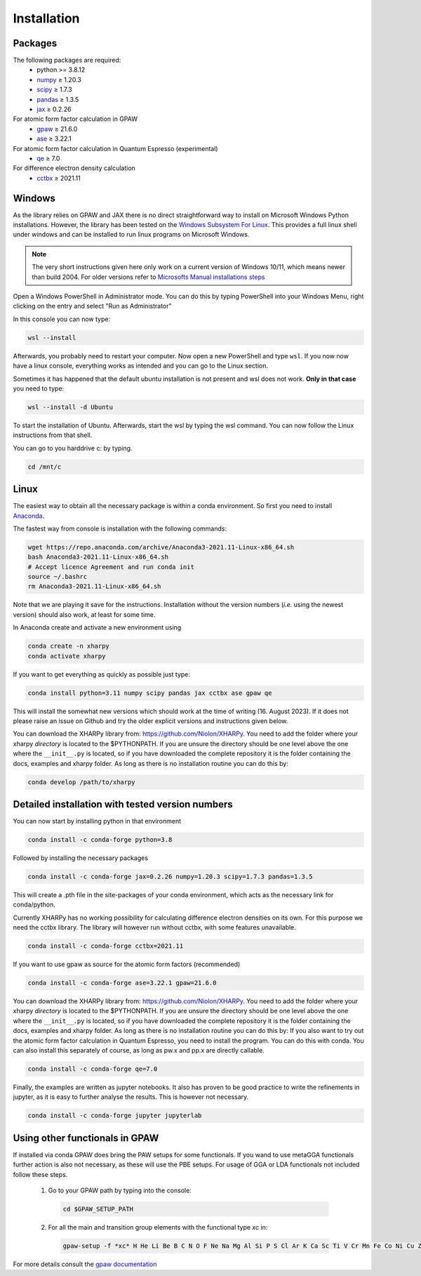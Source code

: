 Installation
============

Packages
--------
The following packages are required:
 - python \>= 3.8.12
 - `numpy <https://numpy.org/>`_ ≥ 1.20.3
 - `scipy <https://scipy.org/>`_ ≥ 1.7.3
 - `pandas <https://pandas.pydata.org/>`_ ≥ 1.3.5
 - `jax <https://jax.readthedocs.io/>`_ ≥ 0.2.26

For atomic form factor calculation in GPAW
 - `gpaw <https://wiki.fysik.dtu.dk/gpaw/>`_ ≥ 21.6.0
 - `ase <https://wiki.fysik.dtu.dk/ase/>`_ ≥ 3.22.1

For atomic form factor calculation in Quantum Espresso (experimental)
 - `qe <https://www.quantum-espresso.org/>`_ ≥ 7.0

For difference electron density calculation
 - `cctbx <https://cci.lbl.gov/cctbx_docs/index.html>`_ ≥ 2021.11

Windows
-------
As the library relies on GPAW and JAX there is no direct straightforward way to
install on Microsoft Windows Python installations. However, the library
has been tested on the
`Windows Subsystem For Linux <https://docs.microsoft.com/en-us/windows/wsl/install>`_.
This provides a full linux shell under windows and can be installed to run linux
programs on Microsoft Windows.

.. note::

   The very short instructions given here only work on a current version of Windows 10/11,
   which means newer than build 2004. For older versions refer to
   `Microsofts Manual installations steps <https://docs.microsoft.com/en-us/windows/wsl/install-manual>`_

Open a Windows PowerShell in Administrator mode. You can do this by typing PowerShell
into your Windows Menu, right clicking on the entry and select "Run as Administrator"

In this console you can now type:

.. code-block:: console

   wsl --install

Afterwards, you probably need to restart your computer. Now open a new PowerShell and
type ``wsl``. If you now now have a linux console, everything works as intended
and you can go to the Linux section.

Sometimes it has happened that the default ubuntu installation is not present and wsl does not work.
**Only in that case** you need to type:

.. code-block:: console

   wsl --install -d Ubuntu

To start the installation of Ubuntu. Afterwards, start the wsl by typing the wsl command.
You can now follow the Linux instructions from that shell.

You can go to you harddrive c: by typing.

.. code-block:: console

   cd /mnt/c


Linux
-----
The easiest way to obtain all the necessary package is within a conda
environment. So first you need to install Anaconda_.

The fastest way from console is installation with the following commands:

.. code-block:: console

   wget https://repo.anaconda.com/archive/Anaconda3-2021.11-Linux-x86_64.sh
   bash Anaconda3-2021.11-Linux-x86_64.sh
   # Accept licence Agreement and run conda init
   source ~/.bashrc
   rm Anaconda3-2021.11-Linux-x86_64.sh

Note that we are playing it save for the instructions.
Installation without the version numbers (*i.e.* using the newest version)
should also work, at least for some time.

In Anaconda create and activate a new environment using

.. code-block:: console

   conda create -n xharpy
   conda activate xharpy


If you want to get everything as quickly as possible just type:

.. code-block:: console

   conda install python=3.11 numpy scipy pandas jax cctbx ase gpaw qe

This will install the somewhat new versions which should work at the time of writing (16. August 2023).
If it does not please raise an issue on Github and try the older explicit versions and instructions given below.

You can download the XHARPy library from: `https://github.com/Niolon/XHARPy <https://github.com/Niolon/XHARPy>`_.
You need to add the folder where your xharpy *directory* is located to the
$PYTHONPATH. If you are unsure the directory should be one level above the one
where the ``__init__.py`` is located, so if you have downloaded the complete
repository it is the folder containing the docs, examples and xharpy folder.
As long as there is no installation routine you can do this by:

.. code-block:: console

   conda develop /path/to/xharpy


Detailed installation with tested version numbers
-------------------------------------------------
You can now start by installing python in that environment

.. code-block:: console

   conda install -c conda-forge python=3.8

Followed by installing the necessary packages

.. code-block:: console

   conda install -c conda-forge jax=0.2.26 numpy=1.20.3 scipy=1.7.3 pandas=1.3.5

This will create a .pth file in the site-packages of your conda environment,
which acts as the necessary link for conda/python.

Currently XHARPy has no working possibility for calculating difference
electron densities on its own. For this purpose we need the cctbx library.
The library will however run without cctbx, with some features unavailable.

.. code-block:: console

   conda install -c conda-forge cctbx=2021.11

If you want to use gpaw as source for the atomic form factors (recommended)

.. code-block:: console

   conda install -c conda-forge ase=3.22.1 gpaw=21.6.0

You can download the XHARPy library from: `https://github.com/Niolon/XHARPy <https://github.com/Niolon/XHARPy>`_.
You need to add the folder where your xharpy *directory* is located to the
$PYTHONPATH. If you are unsure the directory should be one level above the one
where the ``__init__.py`` is located, so if you have downloaded the complete
repository it is the folder containing the docs, examples and xharpy folder.
As long as there is no installation routine you can do this by:
If you also want to try out the atomic form factor calculation in Quantum
Espresso, you need to install the program. You can do this with conda.
You can also install this separately of course, as long as pw.x
and pp.x are directly callable.

.. code-block:: console

   conda install -c conda-forge qe=7.0

Finally, the examples are written as jupyter notebooks. It also has proven
to be good practice to write the refinements in jupyter, as it is easy to
further analyse the results. This is however not necessary.

.. code-block:: console

   conda install -c conda-forge jupyter jupyterlab


Using other functionals in GPAW
-------------------------------

If installed via conda GPAW does bring the PAW setups for some functionals. If
you wand to use metaGGA functionals further action is also not necessary, as
these will use the PBE setups. For usage of GGA or LDA functionals not included
follow these steps.

 (1) Go to your GPAW path by typing into the console:
   .. code-block:: console

      cd $GPAW_SETUP_PATH

 (2) For all the main and transition group elements with the functional type *xc* in:
   .. code-block:: console

      gpaw-setup -f *xc* H He Li Be B C N O F Ne Na Mg Al Si P S Cl Ar K Ca Sc Ti V Cr Mn Fe Co Ni Cu Zn Ga Ge As Se Br Kr Rb Sr Y Zr Nb Mo Ru Rh Pd Ag Cd In Sn Sb Te I Xe Cs Ba La Ce Hf Ta W Re Os Ir Pt Au Hg Tl Pb Bi


For more details consult the `gpaw documentation <https://wiki.fysik.dtu.dk/gpaw/>`_


.. _Anaconda: https://www.anaconda.com/products/individual


